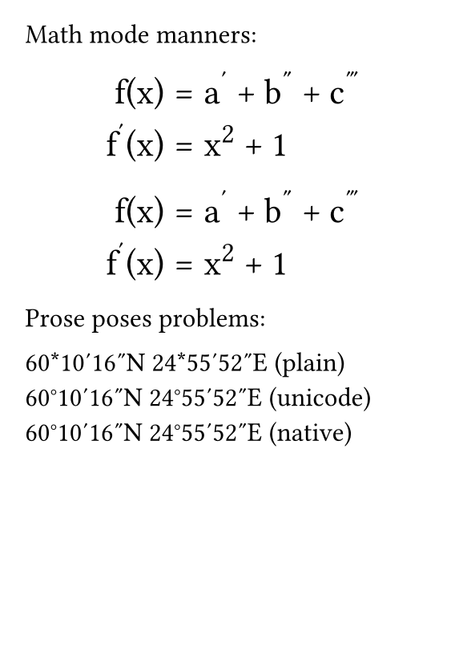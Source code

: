 #set page(
  paper: "a7",
  margin: 4mm,
)
#set text(
    font: "Libertinus Serif",
    size: 12pt,
)
#show par: set block(spacing: 1em)
#show math.equation: set block(spacing: .8em)
#show math.equation: set par(leading: .4em)

Math mode manners:

#[
    #show math.equation: set text(font: "STIX Two Math", size: 16pt)
    $
        f(x) &= a' + b'' + c''' \
        f'(x) &= x^2 + 1
    $
]

#[
    #show math.equation: set text(font: "Libertinus Math", size: 16pt)
    $
        f(x) &= a' + b'' + c''' \
        f'(x) &= x^2 + 1
    $
]

Prose poses problems:

60*10'16"N 24*55'52"E (plain)\
60°10′16″N 24°55′52″E (unicode)\
60#[#sym.degree]10#[#sym.prime]16#[#sym.prime.double]N 24#[#sym.degree]55#[#sym.prime]52#[#sym.prime.double]E (native)\
